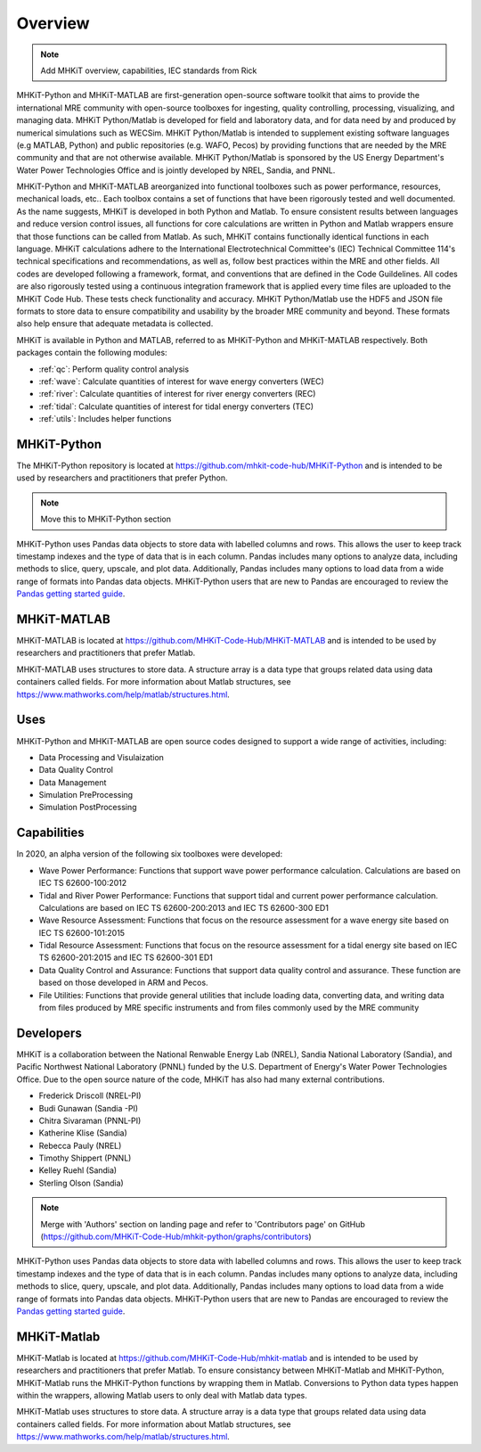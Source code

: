 .. _overview:

Overview
========

.. Note:: 
   Add MHKiT overview, capabilities, IEC standards from Rick
   
MHKiT-Python and MHKiT-MATLAB are first-generation open-source software toolkit that aims to provide the international MRE community with open-source toolboxes for ingesting, quality controlling, processing, visualizing, and managing data. MHKiT Python/Matlab is developed for field and laboratory data, and for data need by and produced by numerical simulations such as WECSim. MHKiT Python/Matlab is intended to supplement existing software languages (e.g MATLAB, Python) and public repositories (e.g. WAFO, Pecos) by providing functions that are needed by the MRE community and that are not otherwise available. MHKiT Python/Matlab is sponsored by the US Energy Department's Water Power Technologies Office and is jointly developed by NREL, Sandia, and PNNL. 

MHKiT-Python and MHKiT-MATLAB areorganized into functional toolboxes such as power performance, resources, mechanical loads, etc..  Each toolbox contains a set of functions that have been rigorously tested and well documented. As the name suggests, MHKiT is developed in both Python and Matlab. To ensure consistent results between languages and reduce version control issues, all functions for core calculations are written in Python and Matlab wrappers ensure that those functions can be called from Matlab. As such, MHKiT contains functionally identical functions in each language. MHKiT calculations adhere to the International Electrotechnical Committee's (IEC) Technical Committee 114's technical specifications and recommendations, as well as, follow best practices within the MRE and other fields. All codes are developed following a framework, format, and conventions that are defined in the Code Guildelines. All codes are also rigorously tested using a continuous integration framework that is applied every time files are uploaded to the MHKiT Code Hub. These tests check functionality and accuracy. MHKiT Python/Matlab use the HDF5 and JSON file formats to store data to ensure compatibility and usability by the broader MRE community and beyond. These formats also help ensure that adequate metadata is collected.

MHKiT is available in Python and MATLAB, referred to as MHKiT-Python and MHKiT-MATLAB respectively. Both packages contain the following modules:

* :ref:`qc`: Perform quality control analysis
* :ref:`wave`: Calculate quantities of interest for wave energy converters (WEC)
* :ref:`river`: Calculate quantities of interest for river energy converters (REC)
* :ref:`tidal`: Calculate quantities of interest for tidal energy converters (TEC)
* :ref:`utils`: Includes helper functions

MHKiT-Python
------------------
The MHKiT-Python repository is located at https://github.com/mhkit-code-hub/MHKiT-Python and 
is intended to be used by researchers and practitioners that prefer Python.

.. Note:: 
   Move this to MHKiT-Python section
   
MHKiT-Python uses Pandas data objects to store data with labelled columns and rows.
This allows the user to keep track timestamp indexes and the type of data that is in each column.
Pandas includes many options to analyze data, including methods to slice, query, upscale, and plot data.
Additionally, Pandas includes many options to load data from a wide range of formats into Pandas data objects.
MHKiT-Python users that are new to Pandas are encouraged to review the 
`Pandas getting started guide <https://pandas.pydata.org/pandas-docs/stable/getting_started/index.html>`_.

MHKiT-MATLAB
------------------
MHKiT-MATLAB is located at https://github.com/MHKiT-Code-Hub/MHKiT-MATLAB and 
is intended to be used by researchers and practitioners that prefer Matlab.

MHKiT-MATLAB uses structures to store data. A structure array is a data type that groups related data using data containers called fields.
For more information about Matlab structures, see  https://www.mathworks.com/help/matlab/structures.html. 


Uses
---------   
MHKiT-Python and MHKiT-MATLAB are open source codes designed to support a wide range of activities, including:

* Data Processing and  Visulaization
* Data Quality Control
* Data Management
* Simulation PreProcessing
* Simulation PostProcessing

Capabilities
------------------
In 2020, an alpha version of the following six toolboxes were developed:

- Wave Power Performance: Functions that support wave power performance calculation. Calculations are based on IEC TS 62600-100:2012
- Tidal and River Power Performance: Functions that support tidal and current power performance calculation. Calculations are based on IEC TS 62600-200:2013 and IEC TS 62600-300 ED1
- Wave Resource Assessment: Functions that focus on the resource assessment for a wave energy site based on IEC TS 62600-101:2015
- Tidal Resource Assessment: Functions that focus on the resource assessment for a tidal energy site based on IEC TS 62600-201:2015 and IEC TS 62600-301 ED1
- Data Quality Control and Assurance: Functions that support data quality control and assurance. These function are based on those developed in ARM and Pecos.
- File Utilities: Functions that provide general utilities that include loading data, converting data, and writing data from files produced by MRE specific instruments and from files commonly used by the MRE community


Developers
---------------------------
MHKiT is a collaboration between the National Renwable Energy Lab (NREL), Sandia National Laboratory (Sandia), and Pacific Northwest National Laboratory 
(PNNL) funded by the U.S. Department of Energy's Water Power Technologies Office. Due to the open source nature of the code, MHKiT has also had many 
external contributions.

- Frederick Driscoll (NREL-PI)
- Budi Gunawan (Sandia -PI)
- Chitra Sivaraman (PNNL-PI)
- Katherine Klise (Sandia)
- Rebecca Pauly (NREL)
- Timothy Shippert (PNNL)
- Kelley Ruehl (Sandia)
- Sterling Olson (Sandia)

.. Note:: 
   Merge with 'Authors' section on landing page and refer to 'Contributors page' on GitHub (https://github.com/MHKiT-Code-Hub/mhkit-python/graphs/contributors)

   


MHKiT-Python uses Pandas data objects to store data with labelled columns and rows.
This allows the user to keep track timestamp indexes and the type of data that is in each column.
Pandas includes many options to analyze data, including methods to slice, query, upscale, and plot data.
Additionally, Pandas includes many options to load data from a wide range of formats into Pandas data objects.
MHKiT-Python users that are new to Pandas are encouraged to review the 
`Pandas getting started guide <https://pandas.pydata.org/pandas-docs/stable/getting_started/index.html>`_.

MHKiT-Matlab
--------------
MHKiT-Matlab is located at https://github.com/MHKiT-Code-Hub/mhkit-matlab and 
is intended to be used by researchers and practitioners that prefer Matlab. To ensure consistancy between MHKiT-Matlab and MHKiT-Python,
MHKiT-Matlab runs the MHKiT-Python functions by wrapping them in Matlab. Conversions to Python data types happen within the wrappers, 
allowing Matlab users to only deal with Matlab data types. 

MHKiT-Matlab uses structures to store data. A structure array is a data type that groups related data using data containers called fields.
For more information about Matlab structures, see  https://www.mathworks.com/help/matlab/structures.html. 

